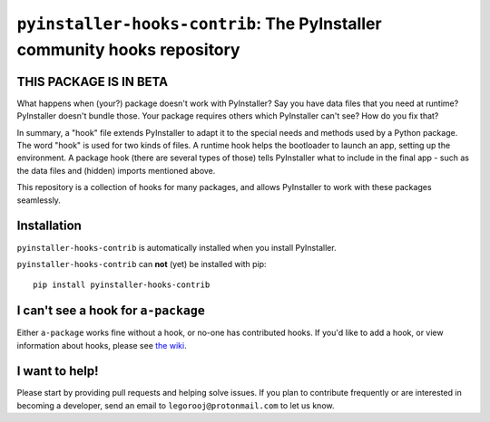 ``pyinstaller-hooks-contrib``: The PyInstaller community hooks repository
=========================================================================

THIS PACKAGE IS IN BETA
-----------------------

What happens when (your?) package doesn't work with PyInstaller? Say you have data files that you need at runtime? 
PyInstaller doesn't bundle those. Your package requires others which PyInstaller can't see? How do you fix that?

In summary, a "hook" file extends PyInstaller to adapt it to the special needs and methods used by a Python package.
The word "hook" is used for two kinds of files. A runtime hook helps the bootloader to launch an app, setting up the
environment. A package hook (there are several types of those) tells PyInstaller what to include in the final app -
such as the data files and (hidden) imports mentioned above.

This repository is a collection of hooks for many packages, and allows PyInstaller to work with these packages
seamlessly.

Installation
------------

``pyinstaller-hooks-contrib`` is automatically installed when you install PyInstaller.

``pyinstaller-hooks-contrib`` can **not** (yet) be installed with pip::

    pip install pyinstaller-hooks-contrib



I can't see a hook for ``a-package``
-------------------------------------

Either ``a-package`` works fine without a hook, or no-one has contributed hooks.
If you'd like to add a hook, or view information about hooks,
please see `the wiki <https://github.com/pyinstaller/pyinstaller-hooks-contrib/wiki>`_.


I want to help!
---------------

Please start by providing pull requests and helping solve issues.
If you plan to contribute frequently or are interested in becoming a developer,
send an email to ``legorooj@protonmail.com`` to let us know.
